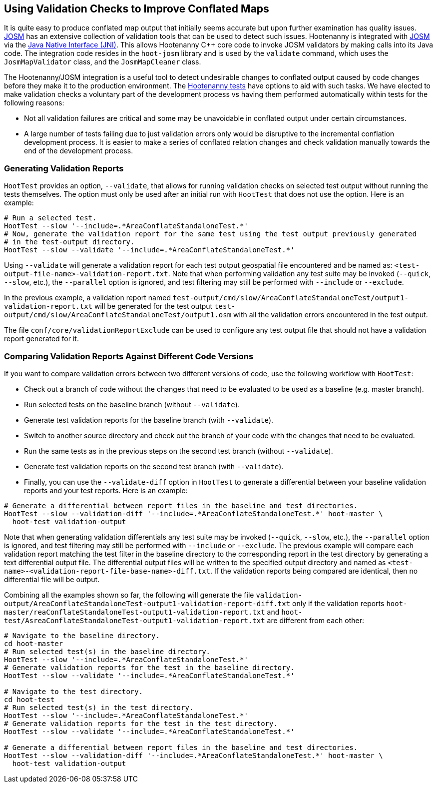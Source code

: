 
== Using Validation Checks to Improve Conflated Maps

It is quite easy to produce conflated map output that initially seems accurate but upon further 
examination has quality issues. https://josm.openstreetmap.de/[JOSM] has an extensive collection of 
validation tools that can be used to detect such issues. Hootenanny is integrated with 
https://josm.openstreetmap.de/[JOSM] via the 
https://en.wikipedia.org/wiki/Java_Native_Interface[Java Native Interface (JNI)]. This allows 
Hootenanny C++ core code to invoke JOSM validators by making calls into its Java code. The 
integration code resides in the `hoot-josm` library and is used by the `validate` command, which 
uses the `JosmMapValidator` class, and the `JosmMapCleaner` class.

The Hootenanny/JOSM integration is a useful tool to detect undesirable changes to conflated output 
caused by code changes before they make it to the production environment. The 
https://github.com/ngageoint/hootenanny/blob/master/docs/developer/HootenannyTests.asciidoc[Hootenanny tests] 
have options to aid with such tasks. We have elected to make validation checks a voluntary part of
the development process vs having them performed automatically within tests for the following 
reasons:

* Not all validation failures are critical and some may be unavoidable in conflated output under 
certain circumstances.
* A large number of tests failing due to just validation errors only would be disruptive to the 
incremental conflation development process. It is easier to make a series of conflated relation 
changes and check validation manually towards the end of the development process.

=== Generating Validation Reports

`HootTest` provides an option, `--validate`, that allows for running validation checks on selected 
test output without running the tests themselves. The option must only be used after an initial run 
with `HootTest` that does not use the option. Here is an example:
-----
# Run a selected test.
HootTest --slow '--include=.*AreaConflateStandaloneTest.*'
# Now, generate the validation report for the same test using the test output previously generated 
# in the test-output directory.
HootTest --slow --validate '--include=.*AreaConflateStandaloneTest.*'
-----

Using `--validate` will generate a validation report for each test output geospatial file 
encountered and be named as: `<test-output-file-name>-validation-report.txt`. Note that when 
performing validation any test suite may be invoked (`--quick`, `--slow`, etc.), the `--parallel` 
option is ignored, and test filtering may still be performed with `--include` or `--exclude`. 

In the previous example, a validation report named 
`test-output/cmd/slow/AreaConflateStandaloneTest/output1-validation-report.txt` will be generated
for the test output `test-output/cmd/slow/AreaConflateStandaloneTest/output1.osm` with all the
validation errors encountered in the test output.

The file `conf/core/validationReportExclude` can be used to configure any test output file that 
should not have a validation report generated for it.

=== Comparing Validation Reports Against Different Code Versions

If you want to compare validation errors between two different versions of code, use the following
workflow with `HootTest`:

* Check out a branch of code without the changes that need to be evaluated to be used as a baseline 
(e.g. master branch). 
* Run selected tests on the baseline branch (without `--validate`).
* Generate test validation reports for the baseline branch (with `--validate`).
* Switch to another source directory and check out the branch of your code with the changes that 
need to be evaluated.
* Run the same tests as in the previous steps on the second test branch (without `--validate`).
* Generate test validation reports on the second test branch (with `--validate`).
* Finally, you can use the `--validate-diff` option in `HootTest` to generate a differential 
between your baseline validation reports and your test reports. Here is an example:
-----
# Generate a differential between report files in the baseline and test directories.
HootTest --slow --validation-diff '--include=.*AreaConflateStandaloneTest.*' hoot-master \
  hoot-test validation-output
-----

Note that when generating validation differentials any test suite may be invoked (`--quick`, 
`--slow`, etc.), the `--parallel` option is ignored, and test filtering may still be performed with 
`--include` or `--exclude`.  The previous example will compare each validation report matching the 
test filter in the baseline directory to the corresponding report in the test directory by 
generating a text differential output file. The differential output files will be written to the 
specified output directory and named as `<test-name>-<validation-report-file-base-name>-diff.txt`.
If the validation reports being compared are identical, then no differential file will be output.

Combining all the examples shown so far, the following will generate the file 
`validation-output/AreaConflateStandaloneTest-output1-validation-report-diff.txt` only if the 
validation reports `hoot-master/reaConflateStandaloneTest-output1-validation-report.txt` and
`hoot-test/AsreaConflateStandaloneTest-output1-validation-report.txt` are different from each other:
-----
# Navigate to the baseline directory.
cd hoot-master
# Run selected test(s) in the baseline directory.
HootTest --slow '--include=.*AreaConflateStandaloneTest.*'
# Generate validation reports for the test in the baseline directory.
HootTest --slow --validate '--include=.*AreaConflateStandaloneTest.*'

# Navigate to the test directory.
cd hoot-test
# Run selected test(s) in the test directory.
HootTest --slow '--include=.*AreaConflateStandaloneTest.*'
# Generate validation reports for the test in the test directory.
HootTest --slow --validate '--include=.*AreaConflateStandaloneTest.*'

# Generate a differential between report files in the baseline and test directories.
HootTest --slow --validation-diff '--include=.*AreaConflateStandaloneTest.*' hoot-master \
  hoot-test validation-output
-----

